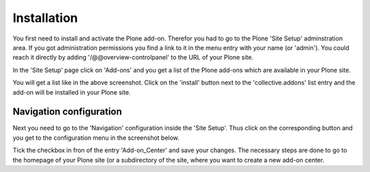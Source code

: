Installation
############


You first need to install and activate the Plone add-on. Therefor you had to go to the
Plone 'Site Setup' adminstration area. If you got administration permissions you find a
link to it in the menu entry with your name (or 'admin'). You could reach it directly by
adding '/@@overview-controlpanel' to the URL of your Plone site.

In the 'Site Setup' page click on 'Add-ons' and you get a list of the Plone add-ons which
are available in your Plone site.


.. image:: images/install_collective_addon.png
   :width: 600

You will get a list like in the above screenshot. Click on the 'install' button next to
the 'collective.addons' list entry and the add-on will be installed in your Plone site.


Navigation configuration
************************

Next you need to go to the 'Navigation' configuration inside the 'Site Setup'. Thus click on
the corresponding button and you get to the configuration menu in the screenshot below.


.. image:: images/navigation_add_addon_center.png
   :width: 600

Tick the checkbox in fron of the entry 'Add-on_Center' and save your changes. The necessary steps
are done to go to the homepage of your Plone site (or a subdirectory of the site, where you want to
create a new add-on center.
